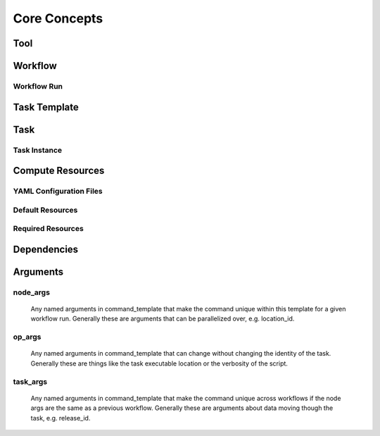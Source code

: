 *************
Core Concepts
*************

Tool
####

Workflow
########

Workflow Run
************

Task Template
##############

Task
####

Task Instance
*************

Compute Resources
#################

YAML Configuration Files
************************

Default Resources
*****************

Required Resources
******************

Dependencies
############

Arguments
#########

node_args
*********
    Any named arguments in command_template that make the command unique within this template
    for a given workflow run. Generally these are arguments that can be parallelized over, e.g.
    location_id.

op_args
*******
    Any named arguments in command_template that can change without changing the identity of
    the task. Generally these are things like the task executable location or the verbosity of
    the script.

task_args
*********
    Any named arguments in command_template that make the command unique across workflows if
    the node args are the same as a previous workflow. Generally these are arguments about
    data moving though the task, e.g. release_id.
